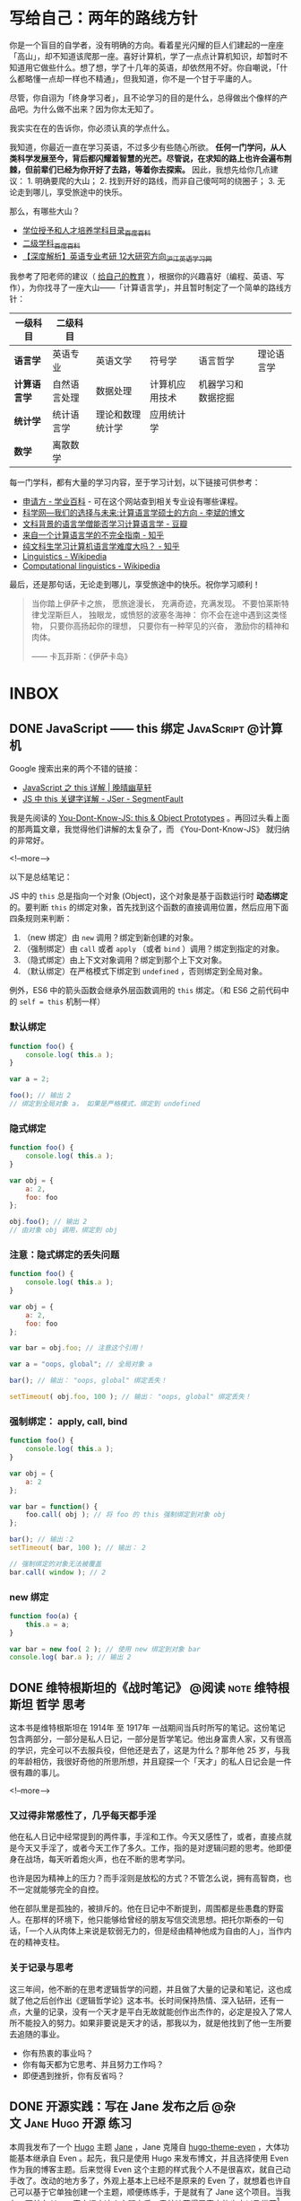 #+HUGO_BASE_DIR: ../
#+SEQ_TODO: TODO DRAFT DONE
#+PROPERTY: header-args :eval no
#+OPTIONS: author:nil

* 写给自己：两年的路线方针

你是一个盲目的自学者，没有明确的方向。看着星光闪耀的巨人们建起的一座座「高山」，却不知道该爬那一座。喜好计算机，学了一点点计算机知识，却暂时不知道用它做些什么。想了想，学了十几年的英语，却依然用不好。你自嘲说，「什么都略懂一点却一样也不精通」，但我知道，你不是一个甘于平庸的人。

尽管，你自诩为「终身学习者」，且不论学习的目的是什么，总得做出个像样的产品吧。为什么做不出来？因为你太无知了。

我实实在在的告诉你，你必须认真的学点什么。

我知道，你最近一直在学习英语，不过多少有些随心所欲。 *任何一门学问，从人类科学发展至今，背后都闪耀着智慧的光芒。尽管说，在求知的路上也许会遍布荆棘，但前辈们已经为你开好了去路，等着你去探索。* 因此，我想先给你几点建议： 1. 明确要爬的大山； 2. 找到开好的路线，而非自己傻呵呵的绕圈子； 3. 无论走到哪儿，享受旅途中的快乐。

那么，有哪些大山？

- [[https://baike.baidu.com/item/%E5%AD%A6%E4%BD%8D%E6%8E%88%E4%BA%88%E5%92%8C%E4%BA%BA%E6%89%8D%E5%9F%B9%E5%85%BB%E5%AD%A6%E7%A7%91%E7%9B%AE%E5%BD%95][学位授予和人才培养学科目录_百度百科]]
- [[https://baike.baidu.com/item/%E4%BA%8C%E7%BA%A7%E5%AD%A6%E7%A7%91][二级学科_百度百科]]
- [[https://www.hjenglish.com/new/p112853/][【深度解析】英语专业考研 12大研究方向_沪江英语学习网]]

我参考了阳老师的建议（ [[https://www.yangzhiping.com/column/own-education.html][给自己的教育]] ），根据你的兴趣喜好（编程、英语、写作），为你找寻了一座大山——「计算语言学」，并且暂时制定了一个简单的路线方针：

| 一级科目     | 二级科目     |                  |                |                    |            |
|--------------+--------------+------------------+----------------+--------------------+------------|
| *语言学*     | 英语专业     | 英语文学         | 符号学         | 语言哲学           | 理论语言学 |
| *计算语言学* | 自然语言处理 | 数据处理         | 计算机应用技术 | 机器学习和数据挖掘 |            |
| *统计学*     | 统计语言学   | 理论和数理统计学 | 应用统计学     |                    |            |
| *数学*       | 离散数学     |                  |                |                    |            |


每一门学科，都有大量的学习内容，至于学习计划，以下链接可供参考：

- [[https://www.applysquare.com/cn/][申请方 - 学业百科]] - 可在这个网站查到相关专业设有哪些课程。
- [[http://blog.sciencenet.cn/blog-39714-35885.html][科学网—我们的选择与未来:计算语言学硕士的方向 - 李斌的博文]]
- [[https://www.douban.com/group/topic/43901036/][文科背景的语言学僧能否学习计算语言学 - 豆瓣]]
- [[https://zhuanlan.zhihu.com/p/29297801][来自一个计算语言学的不完全指南 - 知乎]]
- [[https://www.zhihu.com/question/35923089][纯文科生学习计算机语言学难度大吗？ - 知乎]]
- [[https://en.wikipedia.org/wiki/Linguistics][Linguistics - Wikipedia]]
- [[https://en.wikipedia.org/wiki/Computational_linguistics][Computational linguistics - Wikipedia]]


最后，还是那句话，无论走到哪儿，享受旅途中的快乐。祝你学习顺利！

#+BEGIN_QUOTE
当你踏上伊萨卡之旅，
愿旅途漫长，
充满奇迹，充满发现。
不要怕莱斯特律戈涅斯巨人，
独眼龙，或愤怒的波塞冬海神：
你不会在途中遇到这类怪物，
只要你高扬起你的理想，
只要你有一种罕见的兴奋，
激励你的精神和肉体。

—— 卡瓦菲斯：《伊萨卡岛》
#+END_QUOTE




* INBOX

** DONE JavaScript —— this 绑定                           :JavaScript:@计算机:
   CLOSED: [2017-11-14 Tue 14:39]
   :PROPERTIES:
   :EXPORT_FILE_NAME: javascript-this
   :END:

Google 搜索出来的两个不错的链接：

- [[https://jeffjade.com/2015/08/03/2015-08-03-javascript-this/][JavaScript 之 this 详解 | 晚晴幽草轩]]
- [[https://segmentfault.com/a/1190000003046071][JS 中 this 关键字详解 - JSer - SegmentFault]]


我是先阅读的 [[https://github.com/getify/You-Dont-Know-JS/blob/master/this%20&%20object%20prototypes/README.md#you-dont-know-js-this--object-prototypes][You-Dont-Know-JS: this & Object Prototypes]] 。再回过头看上面的那两篇文章，我觉得他们讲解的太复杂了，而 《You-Dont-Know-JS》 就归纳的非常好。

<!--more-->

以下是总结笔记：

JS 中的 =this= 总是指向一个对象 (Object)，这个对象是基于函数运行时 *动态绑定* 的。要判断 =this= 的绑定对象，首先找到这个函数的直接调用位置，然后应用下面四条规则来判断：

1. （new 绑定）由 =new= 调用？绑定到新创建的对象。
2. （强制绑定）由 =call= 或者 =apply= （或者 =bind= ）调用？绑定到指定的对象。
3. （隐式绑定）由上下文对象调用？绑定到那个上下文对象。
4. （默认绑定）在严格模式下绑定到 =undefined= ，否则绑定到全局对象。

例外，ES6 中的箭头函数会继承外层函数调用的 =this= 绑定。（和 ES6 之前代码中的 ~self = this~ 机制一样）

*** 默认绑定
#+BEGIN_SRC javascript
function foo() {
	console.log( this.a );
}

var a = 2;

foo(); // 输出 2
// 绑定到全局对象 a， 如果是严格模式，绑定到 undefined
#+END_SRC

*** 隐式绑定
#+BEGIN_SRC javascript
function foo() {
	console.log( this.a );
}

var obj = {
	a: 2,
	foo: foo
};

obj.foo(); // 输出 2
// 由对象 obj 调用，绑定到 obj
#+END_SRC

*** 注意：隐式绑定的丢失问题
#+BEGIN_SRC js
function foo() {
	console.log( this.a );
}

var obj = {
	a: 2,
	foo: foo
};

var bar = obj.foo; // 注意这个引用！

var a = "oops, global"; // 全局对象 a

bar(); // 输出： "oops, global" 绑定丢失！

setTimeout( obj.foo, 100 ); // 输出： "oops, global" 绑定丢失！
#+END_SRC

*** 强制绑定： apply, call, bind
#+BEGIN_SRC js
function foo() {
	console.log( this.a );
}

var obj = {
	a: 2
};

var bar = function() {
	foo.call( obj ); // 将 foo 的 this 强制绑定到对象 obj
};

bar(); // 输出：2
setTimeout( bar, 100 ); // 输出： 2

// 强制绑定的对象无法被覆盖
bar.call( window ); // 2
#+END_SRC

*** new 绑定
#+BEGIN_SRC js
function foo(a) {
	this.a = a;
}

var bar = new foo( 2 ); // 使用 new 绑定到对象 bar
console.log( bar.a ); // 输出 2
#+END_SRC


** DONE 维特根斯坦的《战时笔记》           :@阅读:note:维特根斯坦:哲学:思考:
   CLOSED: [2018-02-09 Fri 21:53]
   :PROPERTIES:
   :EXPORT_FILE_NAME: wartime-notes
   :END:
这本书是维特根斯坦在 1914年 至 1917年 一战期间当兵时所写的笔记。这份笔记包含两部分，一部分是私人日记，一部分是哲学笔记。他出身富贵人家，又有很高的学识，完全可以不去服兵役，但他还是去了，这是为什么？那年他 25 岁，与我的年龄相仿，我很好奇他的所思所想，并且窥探一个「天才」的私人日记会是一件很有趣的事儿。
   
<!--more-->

*** 又过得非常感性了，几乎每天都手淫
他在私人日记中经常提到的两件事，手淫和工作。今天又感性了，或者，直接点就是今天又手淫了，或者今天工作了多久。工作，指的是对逻辑问题的思考。他即便身在战场，每天听着炮火声，也在不断的思考学问。

也许是因为精神上的压力？而手淫则是放松的方式？不管怎么说，拥有高智商，也不一定就能够完全的自控。

他在部队里是孤独的，被排斥的。他在日记中不断提到，周围都是些愚蠢的野蛮人。在那样的环境下，他只能够给曾经的朋友写信交流思想。把托尔斯泰的一句话，「一个人从肉体上来说是软弱无力的，但是经由精神他成为自由的人」，当作内在的精神支柱。

*** 关于记录与思考
这三年间，他不断的在思考逻辑哲学的问题，并且做了大量的记录和笔记，这也成就了他之后创作出《逻辑哲学论》这本书。长时间保持热情、深入钻研，还有一点，大量的记录，没有一个天才是平白无故就能创作出杰作的，必定是投入了常人所不能投入的努力。如果非要说是天才的话，那我以为，就是他找到了他一生所要去追随的事业。

- 你有热衷的事业吗？
- 你有每天都为它思考、并且努力工作吗？
- 即便遇到挫折，你有反省吗？


** DONE 开源实践：写在 Jane 发布之后             :@杂文:Jane:Hugo:开源:练习:
   CLOSED: [2018-03-11 Sun 21:30]
   :PROPERTIES:
   :EXPORT_FILE_NAME: hugo-theme-jane-publish
   :END:

本周我发布了一个 [[https://gohugo.io/][Hugo]] 主题 [[https://github.com/xianmin/hugo-theme-jane][Jane]] ，Jane 克隆自 [[https://github.com/olOwOlo/hugo-theme-even][hugo-theme-even]] ，大体功能基本继承自 Even 。起先，我只是使用 Hugo 来发布博文，并且选择使用 Even 作为我的博客主题。后来觉得 Even 这个主题的样式我个人不是很喜欢，就自己动手改了。改动的地方多了，外观上基本上已经不是原来的 Even 了，就想着也许自己可以基于它单独创建一个主题，顺便练练手，于是就有了 Jane 这个项目。当我在四天前向 Hugo 官方提交这个主题之后，意外地获得了官方的肯定以及推荐[fn:1]。

<!--more-->

这是我第一次认真去做的开源项目。尽管说，5年多以前我就开始使用 git ，有了 github 账号，但从未提过一个 issue ，也未提交过一次 PR ，就像是一个在论坛长期潜水的人。英文写作能力不行、对迈开第一步有些许畏惧、没找到合适的切入点等等，这些都可以当作理由，而我跨出这一步，居然用了5年的时间。毫无疑问，这得感谢 Even 的作者，感谢开源世界。

在 Jane 被官方收录到主题仓库的第二天，就得到了几个 Star，并且收到了一位使用者的反馈[fn:2]，对于我这个项目维护者而言，无疑是一种无形的鼓励。如前文所说，Jane 最初只是按我个人的需求进行的改造。所改的内容，主要是增强读者的阅读体验，然后在此基础上，增强其它的一些功能，比如说标签页中的标签云、分类页更好的展示、多国语言支持等。由于我个人水平有限，也非专业的网站设计人员，它依然有很多可以改进的地方。如果看到这篇文章的你正巧也是 Jane 的使用者，欢迎给我提出宝贵的建议，或者像我一样自己动手修改。

这次实践对于我个人是一个好的开始。我开始使用 gitflow 来规范开发流程，开始规范自己的 commit 内容，开始认真对待文档，开始认真做一个项目。磨了几年的刀，终于开始砍柴了。


[fn:1] [[https://github.com/gohugoio/hugoThemes/issues/340][New Theme: Jane · Issue #340 · gohugoio/hugoThemes]]

[fn:2] [[https://github.com/xianmin/hugo-theme-jane/issues/1][Issue #1 · xianmin/hugo-theme-jane]]


** DONE 笔记：有关开源项目                                :@计算机:开源:笔记:
   CLOSED: [2018-03-27 Tue 15:47]
   :PROPERTIES:
   :EXPORT_FILE_NAME: note-opensource-project
   :END:

 以下内容是关于怎样参与到开源项目中的一些笔记，基本上摘自网络。


*** 参考链接
  - [[https://www.phodal.com/blog/how-to-build-a-opensource-project/][开源之美：开源软件开发流程 - Phodal | Phodal - A Growth Engineer]]
  - [[https://juejin.im/post/59f98a196fb9a045132a03ed][零起点的开源社区贡献指南 - 掘金]]
  - [[http://www.ruanyifeng.com/blog/2016/01/commit_message_change_log.html][Commit message 和 Change log 编写指南 - 阮一峰的网络日志]]
  - [[https://www.git-tower.com/learn/git/ebook/cn/command-line/advanced-topics/git-flow][git-flow 的工作流程]]
 
 <!--more-->

*** 加入开源项目可以做的事儿
 - 入门：翻译文档、报告 BUG
 - 提 Issue
   - 报告 Bug 与提问
   - 提出并讨论新特性
   - 设定 Todo 目标
 - 提 Pull Request
   - 修复 bug
   - 实现新特性
   - 优化性能
   - 例行更新（如文档、依赖版本等）

*** 常用英文表达方式

 *吐槽代码：*
 - 表达 API 笨重不好用，可以说 =heavy to work with=
 - 表达模块结构不好，可以说 =not intuitive=
 - 表达处理方式太粗暴，可以说 =overkill=
 - 表达逻辑可能有漏洞，可以说 =leaky=
 - 表达要引入的东西太多，可以说 =aggressive=

 *表达观点：*
 - =I think= 有点儿武断
 - 可以用 =In my (humble) opinion=
 - 补充一个 =Not sure, maybe missing something=
 - 用 =To my knowledge= 或者 =For me=

*** commit 格式规范
 #+BEGIN_SRC 
 <type>(<scope>): <subject>
 // 空一行
 <body>
 // 空一行
 <footer>
 #+END_SRC

 *第一部分为 HEADER ：*

 - =<type>= 说明 commit 的类别：
   - feat：新功能（feature）
   - fix：修补bug
   - docs：文档（documentation）
   - style： 格式（不影响代码运行的变动）
   - refactor：重构（即不是新增功能，也不是修改bug的代码变动）
   - test：增加测试
   - chore：构建过程或辅助工具的变动
 - =<scope>= 说明 commit 影响的范围
 - =<subject>= 是 commit 目的的简短描述，可加入 Issue 的编号如 =#11=

 *第二部分为 Body ：*
 Body 部分是对本次 commit 的详细描述，可以分成多行。下面是一个范例。

 *最后部分为 Footer：*
 1. 不兼容变动。以 =BREAKING CHANGE= 开头，后面是对变动的描述、以及变动理由和迁移方法。
 2. 关闭 Issue。如， =Closes #123, #245, #992= ，一次性关闭多个 issue。

 *特殊情况 Revert ：*

 如果当前 commit 用于撤销以前的 commit，则必须以 =revert:= 开头，后面跟着被撤销 Commit 的 Header。

*** 生成 CHANGE LOG
 [[https://github.com/conventional-changelog/conventional-changelog][conventional-changelog/conventional-changelog: Generate a changelog from git metadata.]]

 按照规范编写 commit 最大的好处就是自动化生成 Change Log 。


*** git-flow 工作流程
 [[https://github.com/petervanderdoes/gitflow-avh][petervanderdoes/gitflow-avh: AVH Edition of the git extensions to provide high-level repository operations for Vincent Driessen's branching model]]



** DONE 糟糕的项目管理新手                                           :@随笔:git:
   CLOSED: [2018-04-03 Tue 15:40]
   :PROPERTIES:
   :EXPORT_FILE_NAME: I-am-a-bad-project-manager
   :END:

最近， =hugo-theme-jane= 收到了几位朋友的 PR ，我作为这个项目的管理者，在处理 PR 上遇到了问题：有个别 PR 比较简单，我就直接在 github 后台操作合并，然后 =git pull= 到本地。我想的是本地 master 直接从远程仓库抓取到最新版，但奇怪的是居然有一个合并请求，并且多了一个合并的 commit 。

<!--more-->

如图：

[[~/Dropbox/Write/blog/static/image/other/bad-project-manager-00.png]]

[[~/Dropbox/Write/blog/static/image/other/bad-project-manager-01.png]]

本地的 master 和远程的 master 不一样了，当时也不知道为什么会这样，我只是想把两个仓库进行同步啊。算了，先更新再说吧，于是就把（没搞清楚为什么）多了一次合并 commit 的本地 master 提交到了 origin/master 。尽管说最终的代码没什么问题，但这个 commit 历史总觉得有些别扭，完全不是自己预想的那样。

直到看到了这篇文章： [[https://longair.net/blog/2009/04/16/git-fetch-and-merge/][git: fetch and merge, don’t pull | Mark's Blog]] 。我才意识到自己犯的错误在哪里……我对 git 的分支、以及合并的概念只是理解了一些皮毛，要好好补课了。

** DONE 恢复锻炼，站桩日志                                 :@随笔:锻炼:站桩:
   CLOSED: [2018-04-07 Sat 15:35]
   :PROPERTIES:
   :EXPORT_FILE_NAME: exercise01
   :END:

每次都是这样，身体觉得不太舒服了，才想到要锻炼。最近一个多月每天差不多有十几个小时坐在电脑前，导致这些天腰部又感到酸痛了。有几个月都没锻炼了吧？上一次站桩还是在 1月22日。从今天开始恢复站桩，制定一个连续 100 天的站桩计划。

<!--more-->

上周就在想着要恢复锻炼，但始终没下定决心。今天下午坐在电脑前没多久，腰部又开始酸痛，照这样下去身体肯定会出问题的，于是直接铁了心去站桩，站了半个小时。这半个小时总体不算难熬，只是呼吸数到 155 次左右的时候中断了，等反应过来已经忘了数到哪儿了。臂膀依然坚持不住，呼吸大概数到 122 次的时候放了下来。站完后，膝盖似乎比此前任何一次站完桩的感觉更疼，毕竟这么久都没有锻炼了，而且这一个多月一直都在电脑前坐着，连走动都很少。

身体是革命的本钱，不要觉得现在还年轻，身体没什么大的状况，据说，很多人 30 岁之后身体渐渐都开始出现问题。如果这个时候不多加注意，再过几年想要恢复更好的身体，也许就要付出更大的代价了。

道理是简单易懂的，关键在于实践与坚持。从今天开始，恢复锻炼，连续 100 天站桩。

** DONE 浅谈「用 git submodule 还是 git subtree」？            :@计算机:git:
   CLOSED: [2018-04-16 Mon 23:14]
   :PROPERTIES:
   :EXPORT_FILE_NAME: git-submodule
   :END:

因为有用 =git= 管理 *子项目* 的需要，我在网上找到了 =submodule= 和 =subtree= 这两种方法。奇怪的是，有好几篇文章提到用 =subtree= 替代 =submodule= 。

比如这两篇： 

- [[https://tech.youzan.com/git-subtree/][用 Git Subtree 在多个 Git 项目间双向同步子项目，附简明使用手册 - Delai - 有赞技术团队]] 
- [[https://www.atlassian.com/blog/git/alternatives-to-git-submodule-git-subtree][Git subtree: the alternative to Git submodule]]

这两个链接分别都出现在 Google 搜索中文和搜索英文时的首页上。因此，我最开始使用的是 subtree，以为 subtree 就是目前的主流方案，并且是 submodule 的替代方案。直到前些日子我改用了 submodule 才发现，submodule 才是真正我想用的。

<!--more-->

这两者都可以解决类似的管理子项目的问题，但两者的管理方式有比较大的区别，并且两者都各自有各自的优缺点。比如说，这篇文章 [[https://blog.devtang.com/2013/05/08/git-submodule-issues/][Git submodule的坑 | 唐巧的博客]] 谈到了 submodule 遇到的坑，而这篇文章 [[http://efe.baidu.com/blog/git-submodule-vs-git-subtree/][git submoudle vs git subtree | EFE Tech]] 则谈到了使用 subtree 的过程中遇到的坑。因此个人觉得很难讲谁替代谁、谁比谁更好。

有人对 submodule 和 subtree 的区别做的一个总结还是挺形象的： *submodule is link; subtree is copy* 。

当然了，由于我个人的经验有限，我说的也许都是错的，但是别人说的也不一定都是对的啊。工具嘛，适合自己，又能方便的解决问题，就可以了。


** DONE 从丽江到重庆                                       :@随笔:丽江:重庆:
   CLOSED: [2018-04-22 Sun 21:11]
   :PROPERTIES:
   :EXPORT_FILE_NAME: from-lijing-to-chongqing
   :END:
[[~/Dropbox/Write/blog/static/image/other/chongqing.jpg]]

这两年最常去的一个城市——重庆，因为她在那儿。上周又去了一趟重庆，她腹痛，在医院检查出畸胎瘤[fn:1] ，需要做手术切除，我到医院陪她。我抵达医院是手术完成后的第二天，她在病床上躺着，身上插着监护仪还有导尿管，很虚弱，什么也不能吃。手术完成的很顺利，对卵巢的伤害不是很严重。在手术前，她的父亲和医院签了协议，这个手术如果进展的不顺利，有可能需要切除卵巢，算是比较幸运，这并没有发生。她当天去的医院，当天检查出畸胎瘤，当天就做了手术，一切都发生的太突然。很遗憾，我没能第一时间陪伴在她的身边。两个人身处异地，相隔 1000 公里，距离并不可怕，可怕的是当她需要我的时候，我不能及时的出现。我还记得那晚等待她父亲回复消息——关于她手术完成的情况——那4个小时的煎熬，比预计手术时间晚了2个小时，我只能茫然的盯着手机屏幕。晚上失眠，凌晨三点多醒来，一早前往机场，飞去重庆，这一次是到医院陪她。

<!--more-->

[fn:1] [[https://zh.wikipedia.org/zh-hans/%E7%95%B8%E8%83%8E%E7%98%A4][畸胎瘤 - 维基百科，自由的百科全书]]


她腹痛的症状去年就发生过一次，那次是在丽江的医院就诊，我们当时以为是阑尾炎，结果医生也误诊成了阑尾炎，也许是因为当时我们挂的是急诊，急诊的病人较多，医生检查的不够仔细；也可能是因为我们跟医生说「她好像得了阑尾炎」误导了医生，那个疼痛的位置太接近阑尾了。不管怎样，就是误诊了。当时她只是挂了吊瓶，也还好只是挂吊瓶，她的阑尾一点问题也没有。这次复发，在重庆的医院就诊，医生让去做彩超，这才发现了问题所在。

她术后恢复的很好，第三天可以喝点粥，第四天可以吃些鱼汤之类的食物，第六天就出院了。这些天我都陪伴在她的身边，看着她的身体一天天的好转，从需要我搀扶着起身，到自己能够独立下床。她出院后，我继续陪伴了三天，然后返回丽江。



** DONE 正念日                                             :@随笔:正念:修行:
   CLOSED: [2018-05-20 Sun 20:31]
   :PROPERTIES:
   :EXPORT_FILE_NAME: Days-of-Mindfulness
   :END:

今天是正念日。早上7点的闹钟响起，起床，洗漱，煮上一锅粥，站桩半个小时，吃早饭。吃完早饭，开始收拾房间。随意乱放的衣物整理到衣柜，把脏了的衣物洗净晾晒。没用的纸盒垃圾一并丢弃。最后，用抹布把整个房间擦一遍。有的时候状态不佳、杂念丛生，打扫的过程中会感有些许烦躁，但完成整个过程，看到自己收拾整齐的房间，至少会有小小的成就感。这是我个人的修行。

<!--more-->

每周的周日是我的正念日。这是从《正念的奇迹》中得到的启发[fn:1]，每个星期选择一天用来修习正念。在这一天，我除了提醒自己要保持正念，还会刻意做一些平时不得不做，却又「不想做的、没意思的事儿」，比如，收拾房间、打扫卫生、洗衣服、给植物浇水等等。如果不刻意去做，也许我会一直拖着，拖很久，直到自己都忍受不了了，才会想到收拾，而这个拖延的过程实在让我感到焦虑。

这是一个不错的修行方式，同时也是很好的休息方式。不必着急，按照自己的节奏，把事情一样样处理好。尽管说，做事的方式理应如此，奈何每个人各有各的差异，天资秉性不同，有的人从小就培养了好习惯，直接可以进行下一步的修行。而像我这样从小就有不良习惯的，只能慢慢的刻意去改变。这又不仅仅只是习惯的问题，好的习惯只是修行的方法、工具，所追求的是要时刻保持正念。

前几天看到一篇报道[fn:2]，「冥想是否真的有作用？」（冥想与正念，尽管是两个不同的词，在我看来，所要达到的其中一个目的是相类似的，都是要个体专注于此时此刻）。尽管科学研究上没有明确的结论，表明它的作用，但它确实是个「好东西」。你只有自己试了才知道，并且尝试的方法非常简单。从我个人的经验而言，类似的修行方式，的确缓解了我的焦虑症、抑郁症。

[fn:1] [[https://book.douban.com/subject/4726852/][正念的奇迹 (豆瓣)]]
[fn:2] [[https://www.solidot.org/story?sid=56538][Solidot | 冥想是否真的有作用]]
** DONE linux 的文件管理器、命令行下，用 emacs 快速打开文件的方法 :@计算机:emacs:linux:tip:
   CLOSED: [2018-05-22 Tue 21:28]
   :PROPERTIES:
   :EXPORT_FILE_NAME: linux-emacs-quick-open-file
   :END:

首先要确认 emacs 已经启动，并且开启了 server [fn:1] 。如果使用 spacemacs ，server 默认是开启的。这样就可以使用 =emacsclient= 命令快速打开文件了。

<!--more-->

[fn:1] [[https://www.gnu.org/software/emacs/manual/html_node/emacs/Emacs-Server.html][Emacs Server - GNU Emacs Manual]]

*** 命令行下使用 emacsclient
直接添加一条 alias ：

#+BEGIN_SRC bash
alias ec="emacsclient -nq"
#+END_SRC

参数 =nq= 的含义是：

#+BEGIN_SRC code
-n, --no-wait		Don't wait for the server to return
-q, --quiet		Don't display messages on success
#+END_SRC

以后在命令行中用 emacs 打开文件，只需要敲击 =ec 文件名= 即可。

*** 在文件管理器下，右键菜单打开文件
我的方法是：

在 =~/.local/share/applications/= 目录下，添加一个 =emacs.desktop= 文件。编辑这个 =desktop= 文件：

#+BEGIN_SRC code
[Desktop Entry]
Version=1.0
Name=Edit with Emacs
GenericName=Text Editor
MimeType=text/english;text/plain;text/x-makefile;text/x-c++hdr;text/x-c++src;text/x-chdr;text/x-csrc;text/x-java;text/x-moc;text/x-pascal;text/x-tcl;text/x-tex;application/x-shellscript;text/x-c;text/x-c++;
Exec=/usr/bin/emacsclient -nq %F
Icon=emacs25
Type=Application
Terminal=false
Categories=Utility;Development;TextEditor;
Keywords=Text;Editor;
#+END_SRC

这样我们就添加了一个名为 =Edit with Emacs= 的程序，同时在文件管理器中，就可以用这个程序打开文件了。并且可以为特定的后缀，比如 =.org= 文件，设置 *默认打开程序* 为 =Edit with Emacs= 。

[[~/Dropbox/Write/blog/static/image/other/gif/linux-emacsclient-quick-open-file.gif]]



** DONE 为 hugo 站点插入豆瓣条目的 shortcode                             :@计算机:hugo:豆瓣:
   CLOSED: [2018-05-25 Fri 15:20]
   :PROPERTIES:
   :EXPORT_FILE_NAME: hugo-shortcode-douban-item
   :END:

*最终效果：*
{{< douban 9787532132263 >}}

{{< douban 1307690 >}}


代码来源： [[https://immmmm.com/bitcron-show-douban-item][Bitcron 文章内插入豆瓣条目 - 林小沐]]
<!--more-->

*** 添加 douban shortcode
创建文件 =/layouts/shortcodes/douban.html= ，代码如下：

#+BEGIN_SRC html
<div class="douban_show">
  <div id="db{{ .Get 0 }}" date-dbid="{{ .Get 0 }}" class="douban_item post-preview"></div>
</div>
#+END_SRC

*** 添加 js

#+BEGIN_SRC js
$(document).ready(function () {
    $('.douban_item').each(function () {
        var id = $(this).attr('date-dbid').toString();
        if (id.length < 9) {
            var url = "https://api.douban.com/v2/movie/subject/" + id + "?apikey=0dad551ec0f84ed02907ff5c42e8ec70";
            $.ajax({
                url: url,
                type: 'GET',
                dataType: "jsonp",
                success: function (data) {
                    var db_casts = "",
                        db_genres = "";
                    for (var i in data.casts) {
                        db_casts += data.casts[i].name + " ";
                    }
                    for (var i in data.genres) {
                        db_genres += data.genres[i] + " ";
                    }
                    var db_star = Math.ceil(data.rating.average)
                    $('#db' + id).html(
                        "<div class='post-preview--meta'><div class='post-preview--middle'><h4 class='post-preview--title'><a target='_blank' href='" +
                        data.alt + "'>《" + data.title + "》</a></h4><div class='rating'><div class='rating-star allstar" +
                        db_star + "'></div><div class='rating-average'>" + data.rating.average +
                        "</div></div><time class='post-preview--date'>导演：" + data.directors[0].name + " / 主演：" +
                        db_casts + " / 类型：" + db_genres + " / " + data.year +
                        "</time><section style='max-height:75px;overflow:hidden;' class='post-preview--excerpt'>" +
                        data.summary +
                        "</section></div></div><div class='post-preview--image' style='background-image:url(" + data.images
                        .large + ");'></div>");
                }
            });
        } else if (id.length > 9) {
            var url = "https://api.douban.com/v2/book/isbn/" + id +
                "?fields=alt,title,subtitle,rating,author,publisher,pubdate,summary,images&apikey=0dad551ec0f84ed02907ff5c42e8ec70";
            $.ajax({
                url: url,
                type: 'GET',
                dataType: 'JSONP',
                success: function (data) {
                    var db_star = Math.ceil(data.rating.average)
                    $('#db' + id).html(
                        "<div class='post-preview--meta'><div class='post-preview--middle'><h4 class='post-preview--title'><a target='_blank' href='" +
                        data.alt + "'>《" + data.title + "》" + data.subtitle +
                        "</a></h4><div class='rating'><div class='rating-star allstar" + db_star +
                        "'></div><div class='rating-average'>" + data.rating.average +
                        "</div></div><time class='post-preview--date'>" + data.author[0] + " / " + data.publisher +
                        " / " + data.pubdate +
                        "</time><section style='max-height:75px;overflow:hidden;' class='post-preview--excerpt'>" +
                        data.summary +
                        "</section></div></div><div class='post-preview--image' style='background-image:url(" + data.images
                        .large + ");'></div>");
                }
            });
        } else {
            console.log("出错" + id)
        }
    });
});
#+END_SRC

*** 添加 css
#+BEGIN_SRC css
/* douban item post-preview --------*/

.post-preview {
  max-width: 780px;
  margin: 1em auto;
  position: relative;
  display: flex;
  background: #fff;
  border-radius: 4px;
  box-shadow: 0 1px 2px rgba(0, 0, 0, .25), 0 0 1px rgba(0, 0, 0, .25);
}

.post-preview--meta {
  width: 75%;
  padding: 25px;
}

.post-preview--middle {
  line-height: 28px;
}

.post-preview--title {
  font-size: 18px;
  margin: 0;
}

.post-preview--title a {
  text-decoration: none;
}

.post-preview--date {
  font-size: 14px;
  color: #999;
}

.post-preview--excerpt {
  font-size: 14px;
  line-height: 1.825;
}

.post-preview--excerpt p {
  margin-bottom: 0;
}

.post-preview--image {
  width: 25%;
  float: right;
  background-size: cover;
  background-position: center center;
  border-top-right-radius: 2px;
  border-bottom-right-radius: 2px;
}

@media (max-width:550px) {
  .post-preview {
    width: 95%;
  }
  .post-preview--image {
    width: 40%;
  }
  .post-preview--meta {
    width: 60%;
  }
  .post-preview--excerpt {
    display: none;
  }
}

.rating {
  display: block;
  line-height: 15px;
}

.rating-star {
  display: inline-block;
  width: 75px;
  height: 15px;
  background-repeat: no-repeat;
  background-image: url(/image/douban_star.png);
  overflow: hidden;
}

.allstar10 {
  background-position: 0px 0px;
}

.allstar9 {
  background-position: 0px -15px;
}

.allstar8 {
  background-position: 0px -30px;
}

.allstar7 {
  background-position: 0px -45px;
}

.allstar6 {
  background-position: 0px -60px;
}

.allstar5 {
  background-position: 0px -75px;
}

.allstar4 {
  background-position: 0px -90px;
}

.allstar3 {
  background-position: 0px -105px;
}

.allstar2 {
  background-position: 0px -120px;
}

.allstar1 {
  background-position: 0px -135px;
}

.allstar0 {
  background-position: 0px -150px;
}

.rating-average {
  color: #777;
  display: inline-block;
  font-size: 13px;
  margin-left: 10px;
}
#+END_SRC

*注意：*  豆瓣评分五角星图片需要另外载入。

保存图片为 =/static/image/douban_star.png=

[[~/Dropbox/Write/blog/static/image/douban_star.png]]


*** 使用方法

#+BEGIN_SRC code
{{</* douban id */>}}
#+END_SRC

- 电影条目如 https://movie.douban.com/subject/26862829/ 取后面 26862829 为 id。
- 图书条目，取它的 ISBN 为 id。

*** 补充说明
关于添加 js, css 代码，一般 hugo 主题都有 =customJS= 或 =customCSS= 选项（比如我的主题），我们可以添加到其中。

我不确定有几个人需要这个 =douban shortcode= ，因此，暂时没有整合到 =hugo-theme-jane= 中，如果有人需要，欢迎在此文章下留言。

最后，感谢原创作者林小沐！

** DONE 因为贫穷的缘故                                          :@随笔:反思:
   CLOSED: [2018-07-06 Sat 21:36]
   :PROPERTIES:
   :EXPORT_FILE_NAME: because-of-poverty
   :END:

最近一个多月比较忙。店里的事情，接待客人，接待朋友，接待团队，还有办理证件。另外，和一个朋友合作，做几个微信公众号的项目，也算是开了些眼界。这种忙碌，如果换在大城市，估计算不了什么。只是过惯了在乡下自由散漫的日子，还是会觉得，哎呀，有点儿忙啊。因为贫穷的缘故吧，想着多做点事儿，能多挣些钱，钱也没挣多少，反倒更焦虑了。

<!--more-->

这一个月，基本没锻炼，没看书。有一点空闲时间，就只想和朋友喝几杯。稍不留神，又喝高了。对于我这样的穷人而言，把酒言欢，算是最大的享受了。锻炼？算了吧。看书？没那功夫。写字？心烦意乱。有时候我会去想，像斯宾诺莎那样，以「磨镜片」为生，过着清贫的生活。事实上，在这乡下地方，也算是过着清贫的生活了。奈何有太多的俗世的烦恼无法割舍，心有不甘啊，不甘于贫穷。

可是挣钱这种事，有时候也不知道是否是命运安排。在青旅见多了形形色色的人，人生的大起大落，似乎也司空见惯了。最无可奈何的是，钱没挣着，身体先垮了。这是命吗？还是自己能掌控的呢？我不知道。我相信自强不息，可似乎有些事情冥冥之中又自有天意。做好自己能掌控的事儿，比如分内的工作、学习知识、锻炼身体。其余的还是听天由命吧！


** DONE 更好的基于 github issues 的评论系统——utterances :@计算机:github:tip:blog:Hugo:
   CLOSED: [2018-07-10 Tue 14:34]
   :PROPERTIES:
   :EXPORT_FILE_NAME: utterances-comment-system
:END:

*** 背景介绍
 基于 *github issues* 的评论系统，比较流行的有 [[https://github.com/imsun/gitment][gitment]] 和 [[https://github.com/gitalk/gitalk][gitalk]] 。这两个项目我很早就注意到了，它们明显的缺陷是，当用户如果尝试登录评论，所要求的权限是很多的，因此我也一直有所顾忌，不愿授权。不授权就无法评论了吗？还真不是。我在网上搜到了这篇文章——[[https://blog.wolfogre.com/posts/security-problem-of-gitment/][Gitment 的安全性争议 | 狼煞博客]]，文中提到：

 #+BEGIN_QUOTE
 无论是在本博客还是在别的网站，如果评论系统用的是 Gitment，只要你不是百分百信任网站所有者，就尽量不要登录再留言。
 #+END_QUOTE

 这个建议很好理解，稍微有点网络安全知识的人，通常都不会轻易把自己账户的各种操作权限交给一个素不相识的人。不过，此文作者还给出了一个「不登录直接留言」的操作方法，就是直接打开 issues 页面来评论。我这么讲，对于没用过基于 *github issues* 评论系统的读者而言，估计是一头雾水，这个按上面文章的方法操作一次，你就知道是怎么一回事儿了。


*** 为什么使用 utterances ？
 以上简单讲了一下背景，下面介绍本篇文章的主角——[[https://github.com/utterance/utterances][utterances]]。

 它和 =gitment= 、 =gitalk= 有什么区别呢？

最大的区别就是 =utterances= 所需要的权限要少得多，仅限于读写特定仓库的 issues 和 comments 。至于原理，我也没有深究，有兴趣的读者可以看一看项目作者写的说明：[[https://github.com/utterance/utterances/pull/25][utterances 1.0 by jdanyow · Pull Request #25]] 。并且，仅需要给 =utterances= 授权一次，其他凡是使用 =utterances= 的站点都不必再 *额外授权* ，直接就可以评论。

 第二个区别，部署更简单。按照文档的步骤： 

1. 新建一个用于存放评论的仓库；
2. 给这个仓库部署 =utterances= 应用；
3. 将一段 *script* 代码放入你的博客。这样就可以了。


 第三个区别， =utterances= 有一个「机器人」可以自动初始化博文的 issues 评论。而 =gitment= 需要使用脚本，或者需要手动点击初始化按钮。（这个问题我是通过他人的文章了解到的，自己并没有测试考证。）

 综上， =utterances= 是一个相对而言 *更便捷* 的基于 *github issues* 的评论系统。

想试用的朋友不妨在底部评论一下吧！ :-)

另外，我已将 =utterances= 并入到博客主题 [[https://github.com/xianmin/hugo-theme-jane][hugo-theme-jane]] 中了。


** DONE linux 下，fcitx 输入法的直角引号设置    :@计算机:linux:fcitx:输入法:
   CLOSED: [2018-08-07 Tue 23:04]
   :PROPERTIES:
   :EXPORT_FILE_NAME: linux-fcitx-punc
:END:

我不确定你有没有遇到过这样的问题，输入一个双引号，它是 *前引号* 呢，还是 *后引号* 。也许是字体的缘故，我总得瞪大了眼睛才能分辨的清楚。出于好奇，我上网搜了下，还真有解决办法。最简单的办法就是使用港台的标准，使用直角引号。请看图片：

[[~/Dropbox/Write/blog/static/image/other/fcitx-punc-01.png]]

<!--more-->


*** 为什么使用直角引号
关于这个问题，知乎上有讨论，[[https://sspai.com/post/45516][这篇文章]] [fn:1] 做了总结：

[fn:1] 这是一篇不错的中文标点符号的知识普及。


#+BEGIN_QUOTE
直角引号的提倡者主要有如下理由：

其一，与冒号、分号等标点都有用于东亚文字的全角版本不同，弯引号缺少一个中文专用的版本。无论中文西文，弯引号都是同样码位上的同一对字符，其外形完全取决于字体。在中西文混排的场合，弯引号常常因为套用西文字体而显示为半角宽度，与汉字和其他中文标点差异很大，从而对排版效果产生不利影响。

其二，提倡者认为直角引号的形态与方块字更加契合。

其三，直角引号在香港、台湾和日本都是官方规范，这也为将其「进口」到简体中文世界提供了依据。
#+END_QUOTE

我个人也觉得，直角引号更容易分辨，也更美观。比如在我的浏览器下的显示如图：

{{< figure src="/image/other/fcitx-punc-02.png" title="以上是双引号" >}}

{{< figure src="/image/other/fcitx-punc-03.png" title="以上是直角引号" >}}

*** linux 下怎样输入直角引号？
如果你用的是 fcitx 输入法框架，输入直角引号的问题很容易就能解决。 [fn:2]

[fn:2] [[https://fcitx-im.org/wiki/Punctuation][Punctuation - Fcitx]]


1. 查看 =/usr/share/fcitx/data/= 文件夹下， =punc-ng.mb-zh_CN= 这个文件的内容。这是一个全局配置文件。

2. 将这个「配置文件」复制到用户目录，即 =~/.config/fcitx/data/= 目录下，进行修改：

#+BEGIN_SRC code
" 「 」
' 『 』
#+END_SRC

这样，当我们使用中文输入法时，输出的引号就是直角引号了。

由此得到的启发，我们同时还能将任意字符进行修改，比如说：中文输入法下，输入 =*= 时，得到的是 =×= 这个字符。对我个人而言， =×= 这个符号我基本上很少使用，而在使用 「markdonw」 或者 「orgmode」 标记语言时， =*= 号却是经常使用的。那么，直接在「配置文件」中，将 =* ×= 这一行删除就可以了。

题外话，为什么不直接修改 =/usr/share/fcitx/data/= 目录下的全局文件，而要放到用户目录下？这是为了更好的管理个人的 *dotfiles* ，不妨参考我的另一篇文章：[[http://www.xianmin.org/post/02-manage-dotfiles/][Linux 下，使用 Git 管理 dotfiles（配置文件）]] 。

*** 替换所有旧文章中的引号

使用 sed 命令：

#+BEGIN_SRC bash
sed -i s/“/「/g `grep -rl “ *`    # 替换前引号
sed -i s/”/」/g `grep -rl ” *`    # 替换后引号
#+END_SRC


** DONE 我的搭档 「ThinkPad X230」                   :@计算机:ThinkPad:工具:
   CLOSED: [2018-08-11 Sat 12:14]
   :PROPERTIES:
   :EXPORT_FILE_NAME: thinkpad-x230
   :END:

{{< figure src="/image/other/thinkpad-x230.jpg" title="" width="60%" class="center" >}}


最近，我的搭档 「ThinkPad X230」 的键盘出了点问题，按键偶尔会完全失灵，小红点经常失控。当机立断，我直接在淘宝买了个新的键盘换上，感觉它又重获了新生。这是我喜欢 ThinkPad 的主要原因，它太好拆了，换个键盘只要下俩螺丝，几分钟就搞定。但凡哪个部件有任何问题，我都能轻松的更换，这让我觉得它是真正属于我的，能跟随我很久。

<!--more-->

它是一台二手的笔记本电脑，是我在两年多前在淘宝上买的，因为便宜，我没记错的话，只要 1700 多。至于它的前主人是谁，不得而知。到了我这儿，我把旧电脑的硬盘给它装上，再装上两条新的 8G 内存条，就开始替我工作了。只需要重装一下驱动，都不必折腾系统。之后慢慢熟悉了使用小红点，确实比触摸板好用太多。

如果有人问我笔记本电脑有没有推荐的？我会首先推荐 ThinkPad 。要是预算有限呢，那就买台二手的吧，反正都是会用旧的。 :-)

** DONE 一位哥伦比亚作家在中国                             :@随笔:中国:对话:
   CLOSED: [2018-08-12 Sun 20:41]
   :PROPERTIES:
   :EXPORT_FILE_NAME: a-Colombian-in-China
:END:

John 是哥伦比亚人，上个月住进了我们旅舍，明天他就要搬走了。他长期带着一个宽沿帽子，六十多岁，也许是保持健身的缘故，身材很壮实，精神状态很好，在中国生活了二十几年。

<!--more-->

他是一位作家。有一天我俩在院子里相遇，随意聊了几句，他告诉我的。我在这个旅舍接待来来往往的游客，大部分时候无意去询问客人的个人信息。比如，你做什么工作？为什么到这儿来？等等之类的。但是 John 这个人让我有些好奇，他每天深居简出，你在院子里可以看到，他大部分时间都坐在窗台边的电脑桌前工作，生活极有规律。他在写作，也许以此为生。他说他写的是科学相关的内容，具体写些什么，我没有继续追问。有一天出于好奇，在网上搜了他的名字，的确有这么一位作家，并且出版过一本西班牙语的关于尼泊尔的书，除此之外就没有更多关于他的信息了。

今天是 2018 年 8 月 4 日，这天晚上，他过来跟我打招呼，他说，「Hi，Michel，我明天要走了，搬到另外一个院子。」我有点儿惊讶，然后才意识到他已经住了一个月，今晚是最后一晚。我邀请他到大厅小酌一杯，他欣然接收了。这是我俩第一次一起喝酒，算是相互道个别吧。他住在我们旅舍的这一个月，我也曾多次邀请过他，和我们旅舍的另外几个好友一起小酌几杯。有过两次，他坐下同我们聊天，但只是喝点白开水，拒绝喝酒，他说他还要工作。我劝道，喝酒会带来灵感。他坚持不喝酒。今天晚上，他没有拒绝，不过坚持只喝一杯，他说他还要工作。从日常的言行来看，John 有很强的自控能力。我有一次进过他的房间，所有的个人物品都摆放的井井有条。

我俩从什么话题开始聊的？我记不太清了。我记得我问了一句，你为什么一直呆在中国？他说，中国很好，是他停留过的国家中最好的国家。于是就有了我俩接下来的聊天。

------

我：真的吗？为什么你会觉得中国好呢？

他：我在很多国家生活过，美国，欧洲，然后到了亚洲，到了中国。中国政府做的非常出色，这里的人民有工作，治安也很好，中国政府是做的最好的。（我可以肯定，他用了最高级。）

我（感到疑惑）：我没有去过别的国家，我希望自己有一天能够到别的国家看看，欧洲，美国，包括你的国家，他们对我来说是非常陌生的。我不知道别的国家是什么样子，但我觉得，我的国家，中国，也许并没有那么好。我希望它更好。

他（知道我的疑惑，在中国这么长时间，肯定也和其他中国人聊过类似话题）：在美国，有上百万的流浪汉，他们一无所有，无家可归，是的，无家可归。不仅仅只是黑人，包括白人。但是美国政府没做任何事情，没做任何事情。的确，如果你有钱，你可以过得很不错。但是如果你没有钱（一副厌恶的表情，后面的话他没说）。在印度，印度和中国很像，一样有很大的面积，一样有很多的人口，但是在印度由于……

我：等级。（我不知道怎么说种姓制度。）

他：是的，等级。印度很富有，不过贫富差距非常非常的大。有很多人一无所有，受人歧视，但是他们的政府，没做任何事情。在中国不一样，中国人更平等，中国政府做了很多事情，是的，中国政府是最出色的。

我：会不会因为你是外国人，所以你觉得在中国挺好。

他：不。在别的国家我也是外国人。我所说的是我看到的。

我：我的英语不太好。一般日常交流没有问题，但是如果想要谈的更深入的话，有很大困难。

他：你的英语挺好的，只是你不常说。

我：我感到困惑。在我们国家实际存在着很多问题，有很多人批评政府，包括一些共产党员，也对自己的政府不满。与你说的恐怕相反。

他：我知道，我知道。我有很多中国朋友，他们总是说，美国，美国，美国巴拉巴拉，但是他们从来都没有去过美国。我在美国生活过，我知道那儿是什么样。还有一些欧洲的小国家，他们的政府治理的很好，但他们只有几百万人口。

我：相当于中国一个城市的人口。

他：所以他们政府的工作相对要轻松的多。

我：你是诚实的吗？（我想说的是，你说的是实话吗？）

他（笑了笑）：我说的是实话。我第一次来中国是在三十几年前，之后来来去去好几次，在中国过的很舒服，就是因为中国好，所以我才一直过来，然后长期生活在中国。有些国家，短期过去旅行还不错，要是在那生活，我不喜欢。我过去在贵州遵义做老师，做了很多年。那儿的茅台很好喝，就是有些烈。这个酒 [fn:1] 不错（举起他的杯子），干杯。

[fn:1] 本地的鹤庆大麦酒，入口有些甜，我们旅舍的日常口粮。:-)


我（举起我的杯子）：干杯。过去，老一辈中国共产党人长征的时候路过遵义，喝了那的酒，觉得特别好喝。后来他们建立了这个国家……

他：他们想念那儿的酒。

我：是的。然后，茅台就出名了。

咱俩开怀一笑。我给他添酒。他拒绝了。

他：我在遵义做了几年的老师，后来有段时间这个城市越来越大，人越来越多了。你知道，人多了就嘈杂，然后我就来到了云南。贵州的朋友一直希望我回去，我不回去，我不喜欢大城市。尽管说大城市生活很便利。

我：哈哈，我也不喜欢大城市，所以我来到了这儿。

他：这儿非常好，我非常喜欢你的旅舍，而且这儿的人都很不错。你找对了地方。前几年我在大理，现在大理也变得嘈杂了。我需要在安静的地方工作。（他看了看他的空杯子，笑了笑）也许我该上去工作了。

我：好的。明天你就要走了，如果有时间，欢迎经常过来坐坐。

他：谢谢你的酒，谢谢这里的一切。我会过来的。

我：祝你工作顺利！

------

*后记：* 这是我跟 John 第一次单独交流，以上内容是我第二天凭记忆记录下来的，肯定有疏漏和不太准确的地方。我在旅舍接触过不少来自不同国家的外国人，一起聊过政治，谈过对中国的看法，John 是我第一次接触到的去过很多国家，并且如此盛赞中国政府的外国人。有的长期生活在中国的老外，也许因为漂亮的姑娘留在中国，也许因为低廉的消费留在中国，但 John 似乎是个特例。鉴于我英文水平有限，沟通上始终存在障碍，所谈论的话题无法深入，仅限于闲聊。期待和他的下一次对话。


** DONE 月底去了一趟沙溪古镇                  :@在路上:旅行:沙溪古镇:农村:教育:
   CLOSED: [2018-08-31 Sun 19:00]
   :PROPERTIES:
   :EXPORT_FILE_NAME: shaxi-oldtown-5
   :END:
{{< figure src="/image/shaxi-oldtown/00.jpg" title="沙溪古戏台 2018 年 8 月" >}}

八月月底，旅客渐少，我搭沙溪刘哥的顺风车去了趟沙溪古镇。没记错的话，这是我第五次去沙溪。曾经有一次我在这个古镇呆了有两个月，它对我来说是个既熟悉又陌生的地方。听说，沙溪现在开了有三百多家客栈，而在我第一次来沙溪的六年前，那时候还只有十几家。现如今，很多曾经在沙溪认识的朋友都已经不在沙溪了。

<!--more-->

一件高兴的事是，我和喜咪一家在沙溪又碰面了，并且一起愉快的游玩了两天。喜咪一家三口八月份在我们旅舍住了半个月左右，由此相识。喜咪是一个八岁的小女孩儿，她在学校上了一个学期，她的父母觉得学校的教育有问题，就领回家由他们自己来教育。今年，他们开车出来旅行，在路上边玩边学，至今已经半年多了。一家人都非常的友善，与他们相处也非常的愉快。喜咪的父亲袁哥是个很有学识的律师，读了很多的书，与他聊天带给我很多的启发。

{{< figure src="/image/shaxi-oldtown/06.jpg" title="与喜咪合影" >}}

我抵达沙溪的第一晚，约了袁哥碰面，到马圈青旅小酌几杯。第二天一起去了趟白龙潭，晚上吃乡亲们才从山上摘来卖的新鲜松茸。第三天一起去了石宝山的宝相寺和石龙村，晚上在村上偶遇的张哥家中吃饭，相谈甚欢。第四天返回白沙。

这几天聊到的两件值得记录的事情：

一、马坪关村民的小学教育问题。当地政府撤了马坪关唯一的一所小学（设有一、二、三年级），将这所小学唯一的一位老师迁至另外一所学校。一位马坪关的朋友说，「现在孩子们从一年级就要到沙溪古镇的完小住校，孩子太小了，生活根本无法自理。本来是到了四年级，孩子们长大一点再住校，稍微会好一些。村民们的家和土地都在马坪关，如果为了陪同孩子到沙溪上学，不仅仅要交房租，连收入来源都没了。」我不清楚关停马坪关的学校，是因为师资力量不够，还是因为村里上学的孩子太少，此事让我了解到山区农村的教育存在很多问题，这应该只是边山一角。不知道当地政府会如何处理这种情况，还是说就那样不管了。

二、石龙村张哥家。张哥是石龙村卫生所的一位医生，大专毕业，是位有文化的村民。平时工作忙碌，但是收入微薄，据他说，在公共卫生服务方面，国家每个月的补助仅几百元。石龙村靠近石宝山景区，他们家院子不小，我们建议他们可以装修几间房弄个客栈，每年旺季的时候也能挣些外快。至于他会不会采纳，来年再问问他吧。

{{< gallery >}}
  {{< figure src="/image/shaxi-oldtown/01.jpg" title="我在白龙潭边" >}}
  {{< figure src="/image/shaxi-oldtown/02.jpg" title="戏台前的大树" >}}
  {{< figure src="/image/shaxi-oldtown/03.jpg" title="玉津桥 2018 年 8 月" >}}
  {{< figure src="/image/shaxi-oldtown/04.jpg" title="东寨门" >}}
  {{< figure src="/image/shaxi-oldtown/05.jpg" title="古镇的石板路" >}}
  {{< figure src="/image/shaxi-oldtown/07.jpg" title="宝相寺的国旗" >}}
  {{< figure src="/image/shaxi-oldtown/08.jpg" title="张哥家地里的土豆" >}}
  {{< figure src="/image/shaxi-oldtown/09.jpg" title="在张哥家吃饭" >}}
{{< /gallery >}}



** DONE 英语学习方法总结 —— 2018 年 9 月         :@计划:英语:方法:反思:总结:
   CLOSED: [2018-09-28 Fri 22:38]
   :PROPERTIES:
   :EXPORT_FILE_NAME: plan-english-2018
   :END:

本篇文章旨在对自己的英语学习方法做一个总结。

*** 我的目标
#+BEGIN_QUOTE
所以对于所有想提高英语的同学，我给大家的建议是，在人云亦云的决定提高英语之前问自己这样几个问题：你真的真的需要提高英语吗？你真的没有比学习英语更好的提高自己的方式了吗？你真的想提高英语吗？你打算付出多少代价？你打算坚持多久？你打算在你其它事情都已经忙不过来的时候还在练英语吗？你打算在你坚持了好久似乎也没什么进步之后还坚持吗？

作者：塔尔盖

链接：[[https://www.zhihu.com/question/37174334/answer/71679688][在中国，英语流利能给个人带来多少额外的收益？ - 知乎]]
#+END_QUOTE

首先需要明确的是，我需要提高自己的英语水平。

1. 工作方面：在旅舍有接待外国人的需要，时常感到有沟通障碍。
2. 学习方面：我的主要兴趣——「计算机」，大部分杰出的书籍，以及技术文档，主要都是英文。
3. 绝大多数前沿的知识理论以英文为主。
4. 通过英语，可以在互联网上找到更多优质的信息。

简单来说，我希望通过提高自己的英语水平，从而能够获取更多的信息。


*** 单词
- [[https://www.runningcheese.com/vocabulary][学霸们都在用的背单词方法，词汇量20000不是梦 | 奔跑中的奶酪]]
- [[https://www.douban.com/note/552372302/][如何迅速积累两万词汇量并流畅阅读经济学人？]]
- [[https://www.douban.com/note/278501822/][奶爸1.6G Mdict词库的补充及在Bluedict中使用的心得]]
- [[https://www.douban.com/note/265113899/][听说今天是学雷锋纪念日2？——Mdict词库]]

我在 15 年的时候特意下了一些工夫来背单词，当时用的 app 是「百词斩」，差不多每天背 100 个左右的单词。词汇量有了明显的提升，记住了很多常用的单词，可以阅读一些难度不高的书籍了，比如 《The Old Man and the Sea》《The Little Prince》，以及可以阅读一些计算机技术类的书籍。后来慢慢感觉遇到了瓶颈，那些出现频率不高的词汇如果只是用「背单词软件」的话很难记住。当时我想的是通过阅读来提高词汇量，奈何没有做好规划，简单的书看着没什么意思，有意思的书读起来又有比较大的障碍，进步很缓慢。

现在反思起来，提高词汇量还是要两种方法同时进行，「背单词提高词汇量」和「阅读提高词汇量」。目前我的词汇量在 6000 左右，通过对比和试验，奶爸整理的「经济学人词频」拿来背诵也许更适合自己。关于使用的词典，直接借鉴奶爸的建议：

#+BEGIN_QUOTE
新手： 科林斯双解-韦氏高阶-朗文当代5-剑桥高阶

中手： 朗文当代5-韦氏高阶-剑桥高阶

中高： 牛津简明-ODE-AHD-韦氏新世界-朗文当代 

高级： AHD-韦氏大学-ODE-兰登韦氏-SOED。
#+END_QUOTE

**** 手机端词典软件——欧陆词典
1. 可以导入大量词库。
2. 可以用来背单词。
3. 在阅读中遇到的生词可以加入生词本进行复习。

总之，这是一款在手机上非常好用的词典软件。奈何电脑端没有，目前自己电脑端使用的是 GoldenDict 。

**** 记忆词根、词缀
英语中的词根、词缀跟汉语的偏旁、部首相类似，掌握词根、词缀的含义，应该会有助于增强单词的记忆。奶酪的那篇文章中已经列出了很多有价值的信息，可以经常回顾看一看。


*** 阅读
- [[https://www.runningcheese.com/reading][如何沉迷英语阅读无法自拔? | 奔跑中的奶酪]]
- [[https://www.douban.com/note/544585497/][英语原版书推荐 | 有哪些搞笑的原版书？]]
- [[https://fab.lexile.com/][Find a Book | MetaMetrics Inc.]] - 搜索英文书籍的蓝思值

关于提升自己英语阅读能力的方法，奶酪的文章中已经讲的很好了。我自己搜索了一下我曾经能够看的懂的英文书的「蓝思值」，我发现自己的阅读水平基本在 900L 左右。自己最近阅读的一本书 《Diary of a Wimpy Kid》 的蓝思值是 950L ，自己大概能够理解全文内容的 80% 。以蓝思值为标准，我计划接下来的阅读基于蓝思值在 900L 至 1000L 的书籍。

因为我主要使用平板来阅读电子书，暂时使用的 *标注方法* ：

- 红色，划重点。
- 绿色，划优美的句子。
- 黄色，划不易理解的句子。

*** 写作
- [[https://www.runningcheese.com/writing][英文写作没那么难，入门英文写作的一些小套路 | 奔跑中的奶酪]]

这个月，我尝试每天用英语写点东西，无奈遇到了一点问题：

1. 写了一些内容之后，不知道该写什么。
2. 发在 lang-8 上，没有人帮忙修改，没有反馈的练习是无效的！这也导致动力缺失。
3. 写不出来的时候会有挫败感，有点儿痛苦。
4. 基础不牢固，大多时候都需要使用谷歌翻译。

只能改变计划了，做另外的尝试。但必须明白，英文写作的重要性，它是直接输出获取反馈的最好方式。我在考虑花点钱找个老师帮忙修改，前提是自己能够写出内容。关于练习写作的计划，我需要再思考思考。

值得一提的是，用 git 来管理写作内容有很大的好处。比如在 Github 上可以直观的显示修改前后的对比：

{{< figure src="/image/other/plan-english-2018.png" title="" >}}


**** 关于语法
以前上学的时候没学好，表达的时候经常犯语法错误，口语交流基本都是蹦单词，只能慢慢「补课」了。

*** 其他
- [[http://testyourvocab.com/][Test Your Vocabulary]] - 测试词汇量
- [[https://lexile.com/][The Lexile Framework for Reading - Lexile]] - 查询蓝思值
- [[https://www.linguee.com/][Linguee | Dictionary for German, French, Spanish, and more]] 例句查询，支持中文

*** 计划 - 截止至 2018 年年底

**** TODO 背「经济学人-词频 500 次以上」的单词

**** TODO 阅读《200个一定要学的英文词根词缀》

**** TODO 阅读《英语词根与单词的说文解字》

**** TODO 阅读《英语魔法师语法俱乐部》

**** TODO 阅读《Diary of a Wimpy Kid》

**** TODO 阅读《To Kill a Mockingbird》

**** TODO 阅读《The Adventures of Tom Sawyer》

**** TODO 开通英文博客




** DONE 浅谈冥想（或者说正念）——反抗痛苦的方法 :@杂文:正念:冥想:痛苦:站桩:禅:练习:
   CLOSED: [2018-10-12 Fri 08:06]
   :PROPERTIES:
   :EXPORT_FILE_NAME: talk-about-mindfulness
   :END:

这一年多，「冥想」对我的帮助非常大。主要体现在：

1. 减少了我的「痛苦」。
2. 降低了我的「焦虑」。
3. 提高了我的「专注力」。

另外，从实际行动层面：

1. 我开始了我的博客，尽管目前有价值的内容还不是很多。
2. 我开始真正使用 Github 。

翻了翻邮箱，我曾经在三年前与 ZH 、 LM 两位老师多次谈过我的痛苦和焦虑，见 [[*附一：关于痛苦的一些信件摘录][附一：关于痛苦的一些信件摘录]] 。今年我的状态明显好了很多。

我想在这篇文章里， *简单谈一谈「冥想」* 。本着对读者负责的态度，有几点需要说明的：

1. 本篇文章只是我个人小小的分享。
2. 我个人真正「实践冥想」只是近一年左右的事情，我还是一个初学者，所分享的内容仅限于我 *个人的感悟和理解* 。
3. 我不是「利益相关者」，我的分享只是因为 *它对我有帮助* ，也希望对你有帮助。
4. 有关冥想、以及其疗效的严谨学术研究并不多。 [fn:1]
5. 不过呢，关于人体的奥秘，目前还有非常多科学无法解释的东西。

[fn:1] [[https://www.bbc.com/ukchina/simp/vert-fut-44140493][正念冥想是否被过度炒作了 - BBC 英伦网]] 


<!--more-->

*** 不妨先做一个 「1 分钟」的小实验
1. 找个位置坐下（也许你此刻正在坐着）。
2. 在手机上设一个「1 分钟」的闹钟。
3. 闭上眼睛， *将自己的念头专注于呼吸* 。
4. 「什么都别做，别去控制呼吸，也不要想用什么特殊的方式呼吸。只要观察现在的状况，不管状况如何。吸气的时候，你只是意识到，这股气进来了；呼气的时候，你只是意识到，这股气出去了。而等你不再专注，思绪开始在回忆和幻想中游荡的时候，你只是意识到：现在我的思绪不在呼吸上了。」 [fn:2]
5. 闹钟响起，实验结束。

[fn:2] 本段摘自《今日简史》第 21 章——重新认识自己：人类心智的奥秘


通过这个小实验你会发现什么？

至少对我而言，我在刚开始做冥想练习的时候，我 *很难将自己的念头只专注于呼吸* 。有很多的杂念不断的从我的思绪中飘过，我无法控制我的念头，就连简单的将念头只专注于呼吸都无法控制。

但是后来，通过一次又一次的练习，以及简单的技巧，我发现自己「专注于呼吸」的控制能力在不断加强。

*** 什么类型的人适合冥想？
我想聊一下我的个人背景，因为「痛苦」，我曾经希望通过阅读来给「痛苦的根源」、以及如何「消除痛苦」寻找答案。我看佛经，看圣经，看论语，看道德经，看曾国藩、尼采、叔本华等等，他们在不同方面给予了我启发，但简单说，对我而言， *也就是知道了一些文字、语言上的概念而已* 。王阳明说「知行合一」，可是很多事物和道理我知道了，就是无法践行。有人说是因为我知的太浅，可是我又怎样能够知的不浅呢？很多书告诉我， *要专注，是啊，我当然知道要专注，我也很想专注，可很多时候我就是做不到，我也不知道为什么。*

我不知道为什么自己自制力差；为什么自己总是拖延；为什么总是胡思乱想；为什么总是焦虑。

直到我接触了冥想（正念）。它是一项非常简单的「运动」，也有人说是「休息」 [fn:3] 。不过，我想说， *字面意思一点都不重要* ，重要的是，通过这项简单的小小的「行动」，它给自身带来的实质上的改变。

[fn:3] [[https://sspai.com/post/44540][精力记录与科学休息法 - 少数派]]


值得一提的是，回想起来， *我从小就是一个不够专注、自制力差的人* 。小时候沉迷于网络游戏，暑假作业总是拖到假期最后两天才做，做点什么事情总是三分钟热度，等等。这也许跟家庭教育有点关系。有一些受过良好家庭教育的孩子，做事有规划，执行力强，能够抗拒各种诱惑，很有可能是因为他们从小就受到了很好的「正念训练」。我的个人看法是， *「正念训练」没有什么神奇、玄妙的地方。一个受过一段时间枯燥乏味的，比如说「写字」、「弹钢琴」等等练习的人，实际上很有可能都在不知不觉中练习了自身的「专注能力」，锻炼了自身的「正念」* 。

如果你跟我一样，从小并没有受过类似的训练，感觉自己专注能力差，时常感到焦虑和痛苦，也许你可以试一试练习冥想。当然，每个人都有自己的方式去修心，比如有的人通过跑步，有的人通过写字，有的人通过念诵经书等等，也许都可以达到同样的目的。只不过，我的看法是， *冥想是最简单的修心方法* 。

*** 为什么说「冥想是最简单的修心方法」？
1. 无论任何时间、任何地点都可以进行练习。
2.  *不需要借助任何外部工具。*

另外，做「冥想」这件事没有任何负担。此话怎讲？我尝试过一段时间跑步，跑步能够使我愉悦，但是因为各种原因，比如有点儿累、天气不好（丽江的雨季是很漫长的）等等，就不跑了，不跑之后呢，就中断了。中断之后也许很久都没再跑步。

但是冥想不一样。说来惭愧，我在 4 月 17 日的一篇博文 [[http://www.xianmin.org/post/exercise01/][《恢复锻炼，站桩日志》]] 中谈到，要恢复锻炼，连续 100 天站桩（站桩在我看来也是冥想的一种姿势），可实际上我根本就做不到。

不过呢，跟跑步不同的是，当我想要去站桩的时候，我随时可以去站桩，没有额外的负担。就算我一周都没有站桩了，我突然有一天感到心烦意乱，那么我首先想到的是，我要站桩去了。通过将念头专注于一呼一吸之间，这会让我的内心感到平静。根据我自己的记录，从 4 月 17 日至今，我断断续续站了 61 次，平均大概每 3 天一次。本篇文章也算是对自己这半年的站桩体验做个小结吧。


*** 怎样冥想？
上文中，「1 分钟的小实验」已经说了一个很简单的方法，即「专注于呼吸」。这里我分享一下我个人的训练技巧—— *数呼吸* 。我一般先用手机定一个半小时的闹钟，然后开始冥想，将自己的念头专注于呼吸，开始数呼吸。一呼一吸，心中默默的数 1 ，再一呼一吸，数 2 ，这样子继续。

一个方法是： *从 1 数到 10 ，再从 1 数到 10 ，如此循环。*

还有一个方法是： *从 1 一直数到结束。*

我自己的感悟如下：

1. 在我不知道数呼吸的方法之前，我尝试过「假睡」，或者任由自己胡思乱想，这两种方式根本做不到平静自己的内心。并且， *我明显的感觉到时间非常的难熬，只想着尽早结束，事实上有好几次我也真的就直接结束了* 。
2. 数呼吸的方法我是在《正念的奇迹》中得到的启发。在刚开始使用这个技巧的初期，我不断地重复从 1 数到 10 ， *然后莫名其妙，思绪就不知道到哪儿去了* 。等我意识到的时候，我又重新开始从 1 数到 10 。这种感觉很有意思，我自以为能够专注的做「从 1 数到 10 」这件简单的事，可实际上，我无法控制我的思绪往别处想，就连数到哪儿都忘了。
3. 经过一段时期的锻炼之后，冥想半个小时对我而言算是比较轻松的事儿了，没有了「想要尽快结束」这个念头。思绪还是时不时会往别处想，但我很快就能意识到。

*** 关于冥想的姿势
提到冥想，很多人也许首先想到的是打坐。关于打坐的姿势，以及注意事项，自己上网搜吧，选一个自己感觉舒服的姿势就可以了。我打坐的次数不多，就不多说了。

前文有提到，我一般都是站桩，这是机缘巧合跟一位老师学的。关于站桩，网上也能搜的到相关资料。有一段时间，我差不多有一个月每天长时间的坐在电脑前，导致腰酸、脊椎疼。直到有一天实在受不了了，才去站桩。站了三天，慢慢就恢复了。我刚开始练习站桩的时候，很难坚持，腿抖得厉害，臂膀酸痛，一度想要中断。也许刚开始打坐也会有类似的症状，腿麻，浑身不舒服。 *可是经过一段时间的训练，那种不舒适感会慢慢的消失。*

我在初期，每次站桩都是觉得身体不太舒服了才会去站。现在站桩对我而言，反倒是练习正念的一种方式。

*** 关于冥想和正念的区别
在我看来，没什么区别，只是同一件事的两种不同的叫法而已。但是冥想呢，似乎是需要刻意去做的一件事，比如「我要去冥想了」，正念的含义感觉上就更宽泛一些。有「每时每刻都保持正念」这样的说法，如果说「每时每刻都保持冥想」就感觉有些奇怪了。

语言的表达是有局限性的，我们都知道「痛苦」是什么，可是你真的能把「痛苦」这样的心理状态解释清楚么？我们只是知道，此时此刻，这样的感觉是痛苦。同样，当你感受到了「正念」，你也就会知道，哦，这就是正念。当你胡思乱想、心烦意乱、控制不住自己情绪的时候，你就会知道，哦，我失去了正念。

*** 结束语
正巧，最近翻了一本书叫《今日简史》，有意思的是该书的作者在最后一章也谈到了「正念对他产生的好处」。

就摘录他书中的两段话作为结束吧：

#+BEGIN_QUOTE
我在青少年时期有许多烦恼，心静不下来，觉得整个世界莫名其妙，对于人生的种种大问题也都找不到答案。特别是我不明白为什么有诸多苦痛充斥着整个世界，充斥着我的生活，也不知道自己对此可以做些什么。不论是身边的人或是读到的书，讲的都是一些精心虚构的故事：关于神和天堂的宗教神话，关于祖国和历史使命的民族主义，关于爱情和冒险的浪漫神话，还有那套说着经济增长、消费能让我开心的资本主义神话。虽然我当时已经能够意识到这一切可能都是虚构的，但还是不知道怎样找出真相。

......

我从观察自己呼吸所学到的第一件事是：虽然我读了那么多书，在大学上了那么多课，但对自己的心智几乎一无所知，而且根本没什么办法控制心智。无论我怎么努力，还是会想到别的事情，专心观察气息如何进出鼻孔的时间怎样也撑不过10秒。多年来我一直以为自己就是我人生的主宰，是我个人品牌的首席执行官，但禅修不过短短几小时，就足以证明我对自己几乎没有任何控制的能力。我非但不是首席执行官，就连当个看门的也不太够格。虽然我只是站在自己身体的大门（鼻孔）旁，观察一下有什么进来、有什么出去，但没一会儿我就擅离职守了。那真的是一次让我大开眼界的经历。
#+END_QUOTE


*** 附一：关于痛苦的一些信件摘录
ZH 、LM 是我 14 至 15 年在深圳工作期间，我的两位老板，同时也是我的兄长和老师。那是我第一次，也是唯一一次从事 IT 相关的工作，他们给予了我很多工作和学习上的帮助。从深圳离职，回到丽江后，给他们写过几封信。重新翻阅当时的信件，15 至 17 年间，我多次处于焦虑和痛苦当中。以下摘录些许片段：

**** 2015 年 6 月 15 日 - 反思了几件事
焦虑、着急、痛苦、浮躁，这种循环的情绪这些年一直困扰着我，在公司的时候一样，回到白沙这边也一样。不过在这儿的好处是可以到自然中走走，中和一下负面情绪。而在深圳的时候，我常感到无从释放。为什么会这样？也许是因为挫败感大于成就感吧，长期如此，能力达不到自己的期望。一无所有、一无所长同样令我痛苦。更痛苦的是，我无法明确（不够坚定，总是质疑）自己真正想要擅长什么，真正想要什么。这么长时间以来，我的所思所想所学，一直处于玩票的性质，思考的，根本就不是实际的问题。这里看看，那里看看，好像是看了很多，实际上接触的仅仅都只是九牛一毛。当初没上大学是我个人决定的，家人非常失望，尤其是我父亲，好像总有一种无形的压力，就是如果我没有任何建树，那么就证明我当时的选择是错误的。我也因此而始终没有放弃，但同时又一直焦虑着。

**** 2015 年 7 月 4 日 - 近况
我听说、以及在网上看到，很多顶尖学校毕业的，到欧美去了，一流学校毕业的到大城市去了，似乎都在往更高处爬，都在追求更高的生活品质，至于最高点在哪儿，我不知道。这是我最近思考的一个问题。城市越发展，经济越繁荣，生活理应更轻松，但现实是，越大的城市，生活节奏和压力反倒越大。这是我的一个疑问。还有一个疑问是，科技进步给予人幸福了吗？对于这两个疑问，即使否定，结果也必然是不断发展和进步的。我想，人与人的追求不同，关键还是得知足吧，烦恼往往来源于欲求得不到满足。

**** 2015 年 9 月 21 日 - 关于痛苦
查看了一下，上次收到 LM 老师的回信是 7 月 26 日，距今快两个月了，而距我上次给你们写信也有两个半月了。这段时间，经历了一些事情，自己一直被痛苦的阴霾困扰着，喝了很多很多的酒，也因此一直没有给你们写信。 7、8 月份是旅舍的旺季，有点儿忙，到 9 月份就闲下来了。即便喝酒，很多话也找不到人去交流。可以喝酒的人很多，但是能有共同语言的就很少很少了。有些话可以对你们说，如果你们愿意倾听，对我而言是多么荣幸的事啊！

先说说为何而痛苦？我醒悟到，活着本身就是操蛋的痛苦的，这是不可避免的，而我前段时间一直在痛苦的寻找痛苦的根源。

**** 2015 年 9 月 27 日 - 谈谈志向
亲爱的 ZH 老师、 LM 老师：

你们好！中秋节快乐！

这一封信接上一封未说完的，我想与你们聊聊我的志向。

前阵子读了一本书，《朱子学提纲》，朱子说道：“学者须以立志为本”，他还说：“世间千歧万路，圣人为甚不向别路去，只向这一路来，志是心之深处”，“读不记，熟读可记。义不精，细思可精。惟有志不立，直是无着手处“。如上封信所说，当时的自己正在痛苦中，而这几句话，更是直击了内心的痛处！

......

我与你们说这些，是希望与你们分享我的改变和喜悦。在上封信中也提到，你们愿意倾听，对我而言是非常荣幸的事！这个改变源于我明确了自己对世界和对个人的认识，即我活在这个世界上必然是痛苦的，一切美好都来自于痛苦的消亡，痛苦的消亡需要反抗。我希望在这个痛苦的人世中创造一点美好的东西。这些话听上去比较扯淡，但对我个人而言，它给予我信念，并充满了力量。就好像一切都有了一个终极答案——反抗痛苦（例如，人为什么活着？活着的意义是什么？就是为了反抗痛苦。）。正如 ZH 老师所言，它是我的亚历山大之剑，也将是我的人生信条。回首往昔，从 10 岁开始，我就长期被各种痛苦困扰着，而我至今还能怀有一颗希望的心，也正是在不断的反抗。这似乎是自然而然的，只是我现在更能理解痛苦，正视痛苦，不再觉得痛苦有多么可怕了！就像此刻，我与你们谈论我的志向，“达不成”对我而言也不算可怕的事了，痛苦是必然的，只能反抗。

**** 2017 年 1 月 20 日 - 抱歉！年前无法赴约去深圳了！
亲爱的 H 哥、 M 哥：

你们好！
许久没怎么联系了，不知近来可好？

H 哥前些日子邀我年前到深圳小聚，我考虑了很久，这次还是不过去了。我这两个月几乎每天都在喝酒，目前已经形成了严重的酒精依赖，不喝酒就睡不着觉，精神状态恐怕不太好。在旅舍应付各种朋友聚会，尽管当时是把酒言欢，事后多少有点儿身心疲惫。还好是在乡下，没有多大的外界压力，当我想到，要是走进大城市面对人群，内心还是会感到焦虑、恐慌。所以，很抱歉，这次不能赴约前往了。来日方长，我一直都记挂着两位兄长，另寻他日我再登门拜访。

我将在 25 日乘坐火车回老家，见见家人，处理一些事情，计划在老家休养几日。

其他事儿，也不知说什么好（脑子有点儿乱），就这么结尾吧。

预祝春节愉快！祝一切安好！

贤民


*** 附二：其他值得看的资料
- [[https://book.douban.com/subject/4726852/][正念的奇迹 (豆瓣)]] - 本书中提到了更多的修习正念的方法。
- [[https://v.youku.com/v_show/id_XMzM4NTU3Njk0MA==.html?spm=a2h0k.11417342.soresults.dtitle][香港大学一行禅师讲座—教育—视频高清在线观看-优酷]]
- [[https://v.youku.com/v_show/id_XMTQxMzIxOTg4OA==.html?spm=a2h0j.11185381.listitem_page1.5!79~A&&s=7c87f1ae8e6311e5b522][梁文道 第七十九夜 般若波罗蜜多心经（一）—综艺—视频高清在线观看-优酷]]



** DONE 从泸沽湖到宝山石头城                           :@在路上:泸沽湖:记忆:
   CLOSED: [2018-11-30 Fri 15:20]
   :PROPERTIES:
   :EXPORT_FILE_NAME: 2018-lugu-lake
   :END:
在丽江待了这么多年，却一直没有去过泸沽湖。原因嘛，无非是我不喜欢去景点，尤其是大家都去的景点。我的偏好是，要么在路上，要么就在一个地方待着，逛景点也就是看看风景，有时候路上的风景或许比景点更美呢。

不过这个月月底，终于还是去了一趟泸沽湖，顺带还去了宝山石头城。这次比较特殊的是和几个熟悉的朋友一同出行，实在难得，一块儿吃喝玩乐，聊聊生活，增进一下友谊。

{{< figure src="/image/lugu-lake/00.jpg" title="泸沽湖边飞翔的鸟儿" >}}

<!--more-->

*** 1
 第一晚，住在泸沽湖的一家青旅——湖思茶屋。我才知道，这家青旅已经开了 20 年了！更令我想不到的是，他们的留言本从 1998 年至今，已经写了几十册，保留完好，这不就是「植物的记忆」吗？因为时间有限，我只是翻看了部分 2000 年左右的文字，那时的人连 QQ 都还不怎么用，很多人留下的是自己的邮箱。他们的字写的真是好看，充满了美好、温暖的话语，没有一丝半点的浮躁。到今天，估计当初留言的人都已经 50 岁左右了吧，他们还好吗？当时，中国物价不高，有很多日本人来中国旅行，在本子上有大量的日文留言，这些外国人，现在又在哪儿呢？时间过的真快，世界也变化的真快。泸沽湖变得繁华了，交通也比过去便利了很多，不必再坐 8、 9 个小时的长途客车了。

 不知道自己感慨些什么，或许是被那些用纸和笔所记录下的文字感动了吧，它们承载的是一段段鲜活的普通人的历史记忆。如果再去一趟泸沽湖，我就待在青旅，把他们的留言本翻完。

 联想到自己现在「记录记忆」的这个博客，也不知道，20 年后，它会在哪儿呢？

少一点儿浮躁吧，不必任何事情都要追求有用。

*** 2
从泸沽湖离开，去了宝山石头城，一路都是弯弯曲曲的盘山公路。除了走盘山公路，另外得到了一个信息，可以从「阿海水电站」坐船沿金沙江北上抵达石头城。坐船或许会是一个非常有意思的选择，可以欣赏金沙江沿岸的景色。

从宝山石头城到泸沽湖，有一条非常经典的徒步路线，我一直想走却因为各种原因没走成。留待下次了。

三天两晚，旅途结束。

{{< gallery >}}
  {{< figure src="/image/lugu-lake/01.jpg" title="" caption="" >}}
  {{< figure src="/image/lugu-lake/02.jpg" title="" caption="" >}}
  {{< figure src="/image/lugu-lake/03.jpg" title="" caption="" >}}
  {{< figure src="/image/lugu-lake/04.jpg" title="" caption="" >}}
  {{< figure src="/image/lugu-lake/05.jpg" title="" caption="" >}}
  {{< figure src="/image/lugu-lake/06.jpg" title="" caption="" >}}
  {{< figure src="/image/lugu-lake/07.jpg" title="" caption="" >}}
  {{< figure src="/image/lugu-lake/08.jpg" title="" caption="" >}}
  {{< figure src="/image/lugu-lake/09.jpg" title="" caption="" >}}
{{< /gallery >}}



* DONE 我的阅读经历——从「网络文学」开始                     :@阅读:阅读:经历:网络文学:
  CLOSED: [2018-12-11 Tue 02:48]
  :PROPERTIES:
  :EXPORT_FILE_NAME: my-read-experience-beginning
  :END:

** 1. 网瘾少年
 在我 10 至 13 岁这几年，因为沉迷网络游戏，偷家里的钱去泡网吧，经常被母亲教训，并多次被赶出家门。直至有一次我铁了心不再回家，身无分文离家两个月，此间辛酸不必多言。家人用尽各种办法，登电视，登报纸，贴寻人启事，最终将我找到。回去后，我痛定思痛，答应父母答应老师，一定改过自新，再也不玩网游。谁知才过一个多月，网瘾又犯。我无法控制自己，并深知对不起父母和老师，又一次离家出走。母亲已经对我彻底绝望，父亲坚持要把我找回来。我在外面处处碰壁，半个月后，父亲带着我回了家。

<!--more-->

 第二次离家，我已经没有任何颜面去面对学校里的老师和同学。我对父亲说，我不想再去学校，我也不想再念书了。父亲坚持要我继续学业，不去原来的学校没关系，书必须要念。于是，父亲陪同我坐了 30 多个小时的火车回了落后的农村老家，在老家的学校办理入学。

 回想起来，似乎从那个时候起，我的人生走向了另外一条轨道。

** 2. 农村老家
我从小在江南的一座经济飞速发展的城市里长大，父母做点小生意，四处奔波。我运气好，考进了市里最好的中学，却不争气、不懂事，成了学校里从未有过的典型。我的家乡，是一个贫困的山区，将我送回老家，实在是父亲最后的无奈之举。

家乡的秀水青山使我忘却了城市里的喧嚣，贫困的农村让我体会到了以前从未有过的一种说不出来的滋味。农村里淳朴的少年们，更是给我上了人生最宝贵的几堂课，分享，真诚，友情。我寄宿在学校，睡在 20 人一间的「危房」里，没有父母在身边，却有一番自由的欣喜。

生活总是那么的无趣，也不晓得人生有什么意义，我总想着要去做些好玩的事情。老家没有网吧，玩不了网游，我该做些什么呢？我注意到了街上的一家租书屋。

** 3. 租书屋

租书屋的老板是一个胖女人，带着一个孩子，听说是嫁到这边来的，跟村里的乡亲们也不常往来，平日没事儿就看看书，顺便把书租出去挣点生活费。我忘了我租的第一本书是什么了，也许是本黄色小说，总之从那时起就一发不可收拾。

我们那儿的农村学校的一个特点：很少有老师会去「管教」学生。大部分学生是留守儿童，书念不好的，早已自暴自弃，每日得过且过，上课打瞌睡。只要不影响正常上课秩序，至于学生在课堂上有没有认真听讲，老师通常不会多管。我也因此有了很多的时间，整日整夜的看小说。上课看，下课看，晚自习也在看，到了走火入魔的程度。

那间租书屋的书，除了大部分言情小说，其余所有的书基本都被我租过一遍。看的最多的是「网络玄幻小说」，不过就是过把瘾而已，早就没有什么印象了。印象最深的却是郭敬明的一本书。


** 4. 早期阅读兴趣
尽管说，郭敬明后来因为抄袭事件被许多人所唾弃，但他却是我阅读文学作品的生涯中，「作家链」的一个起点。我至今还记得，当时喜欢一本他写的书——《左手倒影，右手年华》，莫名其妙租来的，由此知道了郭敬明这个人。因为那本书，然后知道了安妮宝贝、村上春树。因为郭敬明，然后知道了韩寒。再后来，知道了王朔、冯唐、王小波。这几位的作品，构成了我高中时期的阅读趣味。

学校里当然也推荐过很多著名的中外作家，诸如鲁迅、老舍、沈从文、托尔斯泰、雨果、巴尔扎克等等。但是他们的作品，对那时的我而言，提不起一丁点儿兴趣。也许是年代隔得太久远了吧，完全读不下去。

从知道一位作家，然后知道另一位作家，这是非常有意思的事情，他们构成了一条我阅读顺序的「作家链」。对于我早期的阅读兴趣，就是这样机缘巧合，任凭自己的喜好，一步步培养起来的。

总有人批判，「网络文学」是「快餐文学」，是「垃圾文学」。他们不知道，有些人之所以会对文学感兴趣，或许就是从「网络文学」开始的。



* 计算机

** TODO Linux 下，使用 Linuxbrew 安装更多的软件
[[https://brew.sh/][Homebrew]] 是 MacOS 下的一个包管理工具，大部分使用 Mac 的开发者对它应该很熟悉了。[[http://linuxbrew.sh/#features][Linuxbrew]] 是 Linux 下的 Homebrew ，使用它，就可以用 =brew install= 安装更多的软件。也许有人要问，各个 Linux 发行版都已经 *自带了「包管理工具」* ，为什么还要多此一举，用 Linuxbrew 呢？

*** 为什么用 Linuxbrew ？
1. 将软件安装在用户目录下，无需使用 sudo 。
2. 获取更多软件资源，安装最新版本的软件。
3. 保持 linux 系统环境的整洁。

*我举一个我最近使用的一个例子：*

我要安装 [[https://yarnpkg.com/zh-Hans/][Yarn]] ，系统仓库的版本太低，如果 [[https://yarnpkg.com/zh-Hans/docs/install#debian-stable][按照官网的步骤安装]] ，则太过繁琐。而使用了 Linuxbrew ，只需要一条命令 =brew install yarn= ，就安装好了。

*** Linuxbrew 的安装
参照官网。

1、 执行命令：

#+BEGIN_SRC bash 
sh -c "$(curl -fsSL https://raw.githubusercontent.com/Linuxbrew/install/master/install.sh)"
#+END_SRC

2、 添加 PATH 路径（比如我的，添加到 =.zprofile= 文件）：

#+BEGIN_SRC bash
export PATH="/home/linuxbrew/.linuxbrew/bin:$PATH"
export MANPATH="/home/linuxbrew/.linuxbrew/share/man:$MANPATH"
export INFOPATH="/home/linuxbrew/.linuxbrew/share/info:$INFOPATH"
#+END_SRC


